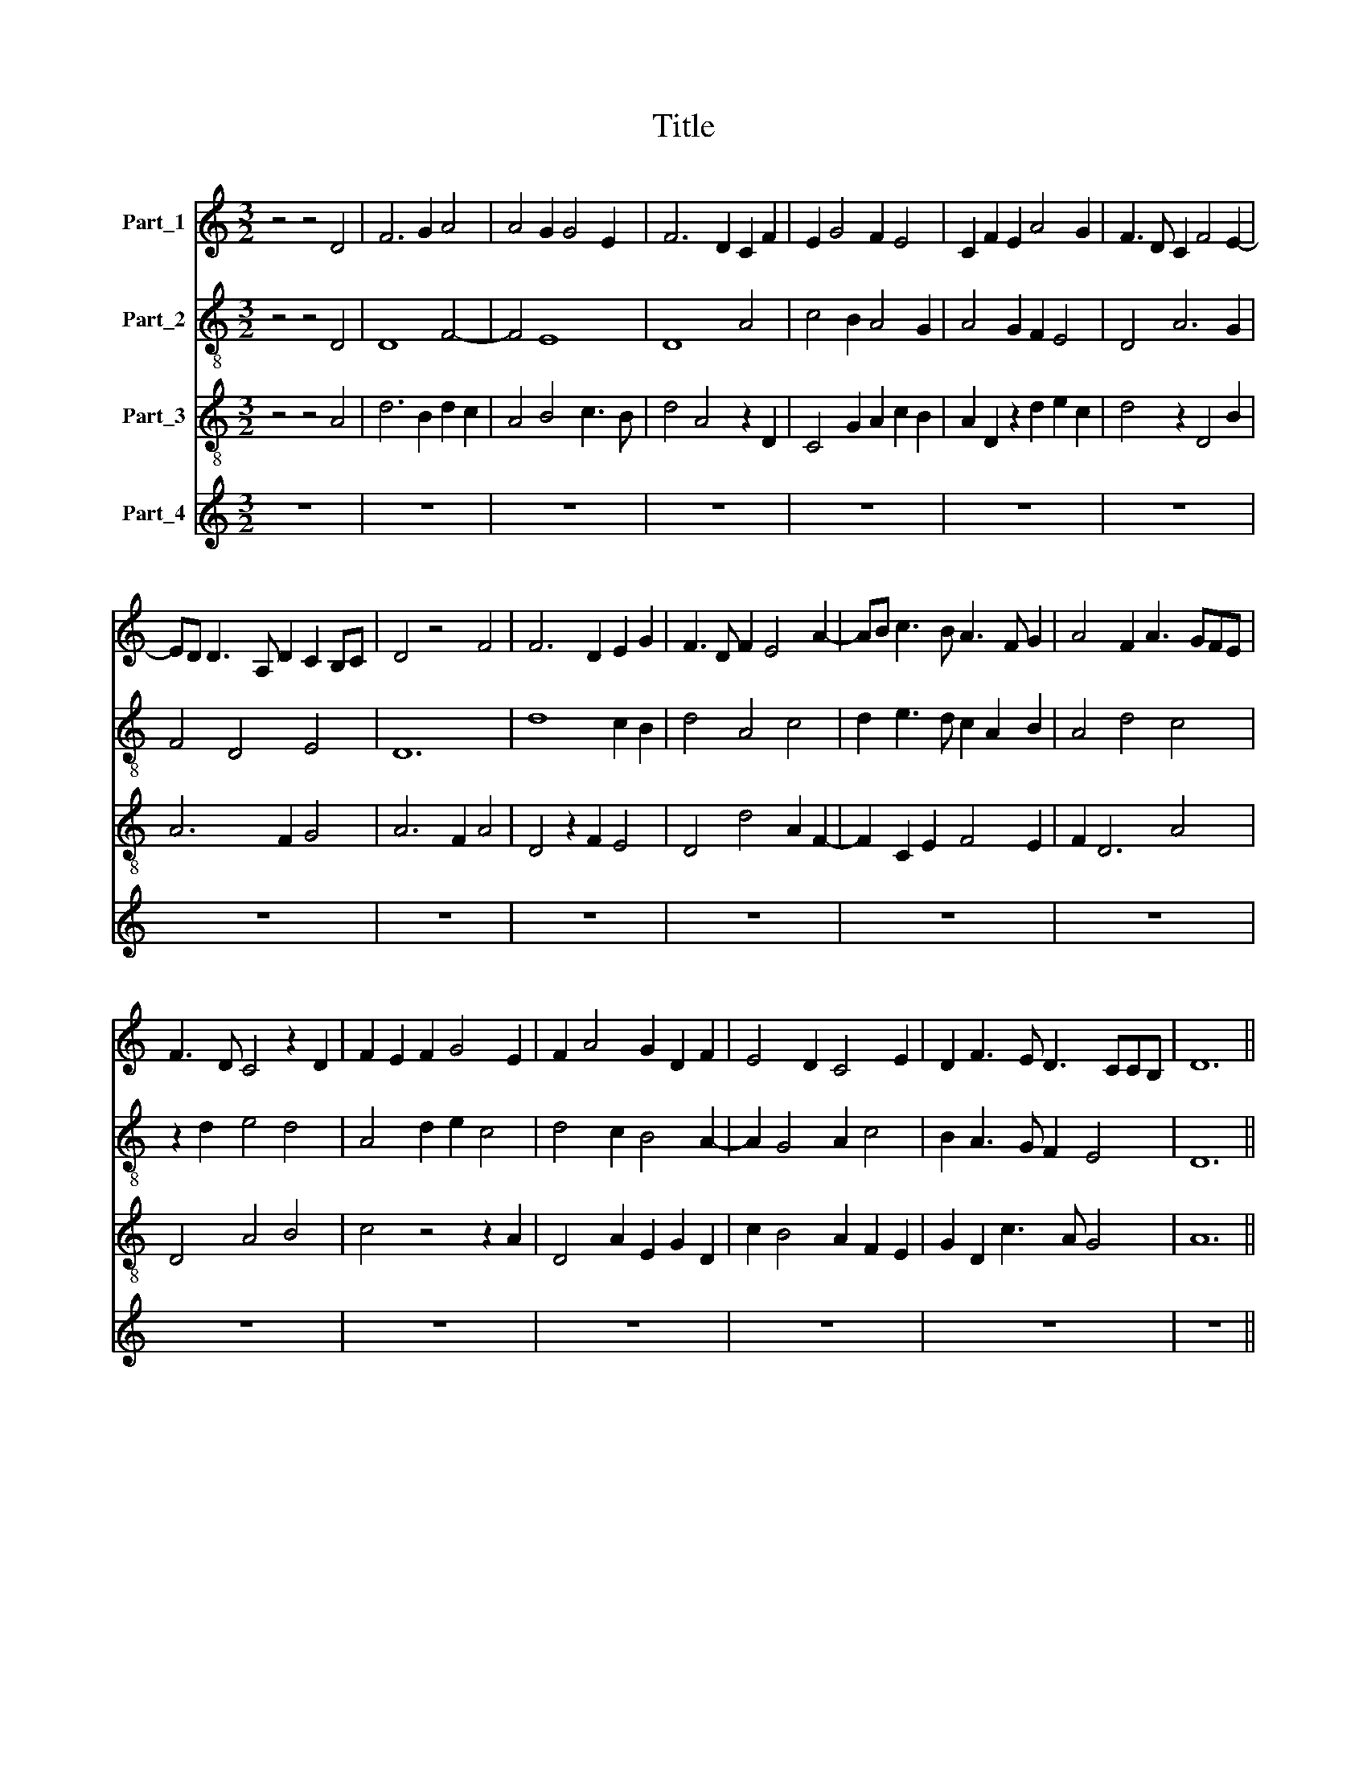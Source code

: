 X:1
T:Title
%%score 1 2 3 4
L:1/8
M:3/2
K:C
V:1 treble nm="Part_1"
V:2 treble-8 nm="Part_2"
V:3 treble-8 nm="Part_3"
V:4 treble nm="Part_4"
V:1
 z4 z4 D4 | F6 G2 A4 | A4 G2 G4 E2 | F6 D2 C2 F2 | E2 G4 F2 E4 | C2 F2 E2 A4 G2 | F3 D C2 F4 E2- | %7
 ED D3 A, D2 C2 B,C | D4 z4 F4 | F6 D2 E2 G2 | F3 D F2 E4 A2- | AB c3 B A3 F G2 | A4 F2 A3 GFE | %13
 F3 D C4 z2 D2 | F2 E2 F2 G4 E2 | F2 A4 G2 D2 F2 | E4 D2 C4 E2 | D2 F3 E D3 CCB, | D12 || %19
 z4 z4 D4 | F6 G2 E4 | A4 G2 F2 E4 | D2 F2 E2 A3 GFE | D2 C4 F2 E3 D | F12 | z4 z4 A4 | %26
 A6 G2 E3 F | G4 A2 c4 A2 | _B4 A2 A2 G2 FE | D4 z2 G3 ^FFE | G12 || F6 E2 F2 G2 | %32
 A3 G E4 F2 _B2- | B2 A3 G G3 E F2 | G4 F2 G4 E2 | F4 z2 A2 G3 E | F4 E2 D4 F2 | E2 G2 F2 D4 C2 | %38
 D4 A2 B2 c4 | B2 c3 A A4 G2 | A4 F4 E2 F2 | G4 F2 D2 F4- | F2 G2 E4 D2 F2 | E3 D C2 B,2 A,2 F2 | %44
 E2 D2 z2 G2 F3 D | E2 DC A,2 D2 B,CDC | D12 |] %47
V:2
 z4 z4 D4 | D8 F4- | F4 E8 | D8 A4 | c4 B2 A4 G2 | A4 G2 F2 E4 | D4 A6 G2 | F4 D4 E4 | D12 | %9
 d8 c2 B2 | d4 A4 c4 | d2 e3 d c2 A2 B2 | A4 d4 c4 | z2 d2 e4 d4 | A4 d2 e2 c4 | d4 c2 B4 A2- | %16
 A2 G4 A2 c4 | B2 A3 G F2 E4 | D12 || z4 z4 d4 | d6 c4 A2- | A2 c4 d4 c2 | d4 c6 A2 | %23
 _B2 A2 F4 G4 | F12- | F12 | c12 | B4 c4 A4 | G4 F4 G4 | _B2 d4 B2 A4 | G12 || d6 c2 d2 e2 | %32
 c8 d4- | d2 c2 B4 A4 | G4 A2 B2 G4 | z2 A2 D2 F2 E4 | z2 A2 G2 F2 D4 | z2 C2 D4 E4 | D8 A4 | %39
 G2 A4 c2 B4 | A4 z2 d2 c2 d2 | e4 d2 d4 A2 | d2 e2 c4 z2 d2 | c3 B A2 G2 A4 | G2 F2 E4 D4 | %45
 C2 F4 D2 E4 | D12 |] %47
V:3
 z4 z4 A4 | d6 B2 d2 c2 | A4 B4 c3 B | d4 A4 z2 D2 | C4 G2 A2 c2 B2 | A2 D2 z2 d2 e2 c2 | %6
 d4 z2 D4 B2 | A6 F2 G4 | A6 F2 A4 | D4 z2 F2 E4 | D4 d4 A2 F2- | F2 C2 E2 F4 E2 | F2 D6 A4 | %13
 D4 A4 B4 | c4 z4 z2 A2 | D4 A2 E2 G2 D2 | c2 B4 A2 F2 E2 | G2 D2 c3 A G4 | A12 || z4 z4 D4 | %20
 D6 E2 C4 | F4 E2 D2 A4 | z2 D2 A4 F4 | G2 A4 D2 C4 | c8 d3 e | f4 d2 c3 A c2 | F4 z4 A4 | %27
 d4 e6 c2 | d2 e2 f4 d2 _B2- | B2 G2 G4 D4 | d12 || D6 A2 D2 C2 | F3 G A4 D2 G2- | %33
 G2 z2 D2 d3 B c2 | d4 z4 z2 B2 | A2 D2 A4 B4 | A2 D2 z2 A4 B2 | c4 A2 A4 G2 | A4 d4 z2 e2- | %39
 e6 e2 d4 | c4 A2 D2 A2 F2 | C2 D8 F2 | C4 E2 F2 D4 | A3 B c2 d2 c4 | B2 A2 G4 A2 B2 | %45
 c2 A4 F2 G4 | A12 |] %47
V:4
 z12 | z12 | z12 | z12 | z12 | z12 | z12 | z12 | z12 | z12 | z12 | z12 | z12 | z12 | z12 | z12 | %16
 z12 | z12 | z12 || z12 | z12 | z12 | z12 | z12 | z12 | z12 | z12 | z12 | z12 | z12 | z12 || %31
 D,6 A,2 D,2 C,2 | F,3 G, A,4 D,2 G,2- | G,2 C,2 G,4 z2 D,2 | D3 B, C2 D4 B,2 | A,2 D,2 A,4 B,4 | %36
 A,2 D,2 z2 A,4 B,2 | C4 A,2 A,4 G,2 | A,4 D4 C4 | z2 A,2 F,4 G,4 | D,4 A,2 D,2 A,2 F,2 | %41
 E,2 C,2 D,8 | F,2 C,4 E,2 F,2 D,2 | A,3 B, C2 D2 C4 | B,2 A,2 G,4 A,2 B,2 | C2 A,4 F,2 G,4 | %46
 A,12 |] %47

